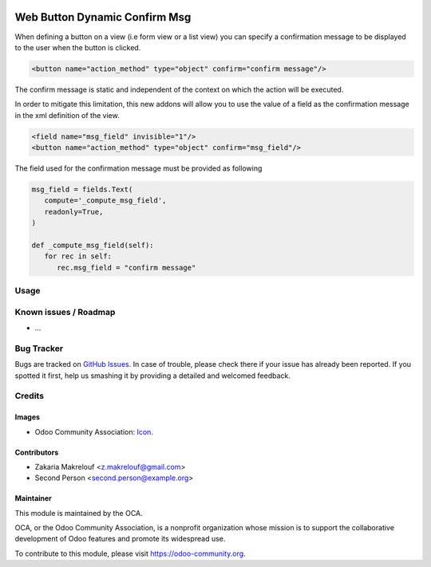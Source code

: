 .. image:: https://img.shields.io/badge/licence-AGPL--3-blue.svg
   :target: http://www.gnu.org/licenses/agpl-3.0-standalone.html
   :alt: License: AGPL-3

==============================
Web Button Dynamic Confirm Msg
==============================

When defining a button on a view (i.e form view or a list view) you can specify
a confirmation message to be displayed to the user when the button is clicked.

.. code-block:: xml

   <button name="action_method" type="object" confirm="confirm message"/>

The confirm message is static and independent of the context on which the action
will be executed.

In order to mitigate this limitation, this new addons will allow you to use the value
of a field as the confirmation message in the xml definition of the view.

.. code-block:: xml

   <field name="msg_field" invisible="1"/>
   <button name="action_method" type="object" confirm="msg_field"/>

The field used for the confirmation message must be provided as following

.. code-block:: python

   msg_field = fields.Text(
      compute='_compute_msg_field',
      readonly=True,
   )

   def _compute_msg_field(self):
      for rec in self:
         rec.msg_field = "confirm message"


Usage
=====

.. image:: https://odoo-community.org/website/image/ir.attachment/5784_f2813bd/datas
   :alt: Try me on Runbot
   :target: https://runbot.odoo-community.org/runbot/{repo_id}/{branch}

.. repo_id is available in https://github.com/OCA/maintainer-tools/blob/master/tools/repos_with_ids.txt
.. branch is "8.0" for example

Known issues / Roadmap
======================

* ...

Bug Tracker
===========

Bugs are tracked on `GitHub Issues
<https://github.com/OCA/web/issues>`_. In case of trouble, please
check there if your issue has already been reported. If you spotted it first,
help us smashing it by providing a detailed and welcomed feedback.

Credits
=======

Images
------

* Odoo Community Association: `Icon <https://github.com/OCA/maintainer-tools/blob/master/template/module/static/description/icon.svg>`_.

Contributors
------------

* Zakaria Makrelouf <z.makrelouf@gmail.com>
* Second Person <second.person@example.org>

Maintainer
----------

.. image:: https://odoo-community.org/logo.png
   :alt: Odoo Community Association
   :target: https://odoo-community.org

This module is maintained by the OCA.

OCA, or the Odoo Community Association, is a nonprofit organization whose
mission is to support the collaborative development of Odoo features and
promote its widespread use.

To contribute to this module, please visit https://odoo-community.org.
